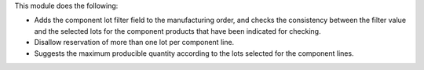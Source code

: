 This module does the following:

* Adds the component lot filter field to the manufacturing order, and checks
  the consistency between the filter value and the selected lots for the
  component products that have been indicated for checking.
* Disallow reservation of more than one lot per component line.
* Suggests the maximum producible quantity according to the lots selected for
  the component lines.
